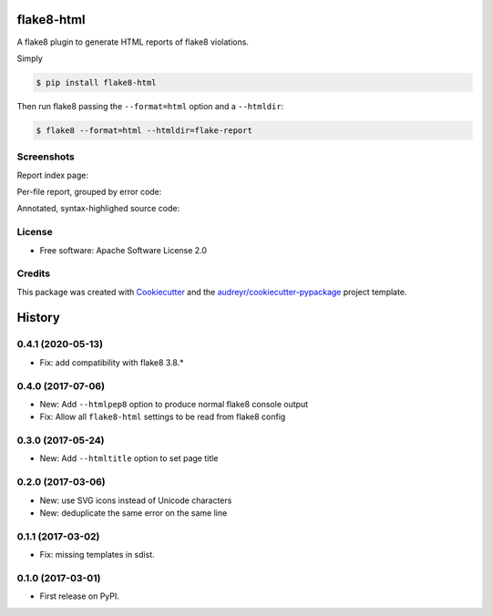 ===========
flake8-html
===========


.. image:: https://img.shields.io/pypi/v/flake8-html.svg
        :target: https://pypi.python.org/pypi/flake8-html

.. image:: https://img.shields.io/travis/lordmauve/flake8-html.svg
        :target: https://travis-ci.org/lordmauve/flake8-html

.. image:: https://pyup.io/repos/github/lordmauve/flake8-html/shield.svg
     :target: https://pyup.io/repos/github/lordmauve/flake8-html/
     :alt: Updates


A flake8 plugin to generate HTML reports of flake8 violations.

Simply

.. code-block:: bash

   $ pip install flake8-html

Then run flake8 passing the ``--format=html`` option and a ``--htmldir``:

.. code-block:: bash

   $ flake8 --format=html --htmldir=flake-report


Screenshots
-----------

Report index page:

.. image:: https://github.com/lordmauve/flake8-html
           /raw/master/screenshots/report-index.png

Per-file report, grouped by error code:

.. image:: https://github.com/lordmauve/flake8-html
           /raw/master/screenshots/file-report.png

Annotated, syntax-highlighed source code:

.. image:: https://github.com/lordmauve/flake8-html
           /raw/master/screenshots/annotated-source.png


License
-------

* Free software: Apache Software License 2.0

Credits
-------

This package was created with Cookiecutter_ and the `audreyr/cookiecutter-pypackage`_ project template.

.. _Cookiecutter: https://github.com/audreyr/cookiecutter
.. _`audreyr/cookiecutter-pypackage`: https://github.com/audreyr/cookiecutter-pypackage



=======
History
=======

0.4.1 (2020-05-13)
------------------

* Fix: add compatibility with flake8 3.8.*

0.4.0 (2017-07-06)
------------------

* New: Add ``--htmlpep8`` option to produce normal flake8 console output
* Fix: Allow all ``flake8-html`` settings to be read from flake8 config


0.3.0 (2017-05-24)
------------------

* New: Add ``--htmltitle`` option to set page title


0.2.0 (2017-03-06)
------------------

* New: use SVG icons instead of Unicode characters
* New: deduplicate the same error on the same line


0.1.1 (2017-03-02)
------------------

* Fix: missing templates in sdist.


0.1.0 (2017-03-01)
------------------

* First release on PyPI.


